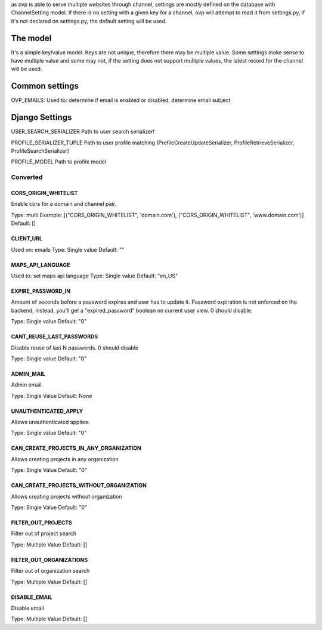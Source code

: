 as ovp is able to serve multiple websites through channel, settings are mostly defined on the database with ChannelSetting model.
If there is no setting with a given key for a channel, ovp will attempt to read it from settings.py, if it's not declared on settings.py, the default setting will be used.

The model
----------
It's a simple key/value model. Keys are not unique, therefore there may be multiple value. Some settings make sense to have multiple value and some may not, if the setting does not support multiple values, the latest record for the channel will be used.


Common settings
-----------------
OVP_EMAILS:
Used to: determine if email is enabled or disabled, determine email subject

Django Settings
---------------
USER_SEARCH_SERIALIZER
Path to user search serializer!

PROFILE_SERIALIZER_TUPLE
Path to user profile matching (ProfileCreateUpdateSerializer, ProfileRetrieveSerializer, ProfileSearchSerializer)

PROFILE_MODEL
Path to profile model


Converted
___________

CORS_ORIGIN_WHITELIST
=====================
Enable cors for a domain and channel pair.

Type: multi
Example: [("CORS_ORIGIN_WHITELIST", 'domain.com'), ("CORS_ORIGIN_WHITELIST", 'www.domain.com')]
Default: []

CLIENT_URL
=====================
Used on: emails
Type: Single value
Default: ""

MAPS_API_LANGUAGE
=====================
Used to: set maps api language
Type: Single value
Default: "en_US"

EXPIRE_PASSWORD_IN
=====================
Amount of seconds before a password expires and user has to update it.
Password expiration is not enforced on the backend, instead, you'll get a "expired_password" boolean on current user view.
0 should disable.

Type: Single value
Default: "0"

CANT_REUSE_LAST_PASSWORDS
==========================
Disable reuse of last N passwords.
0 should disable

Type: Single value
Default: "0"

ADMIN_MAIL
===========
Admin email.

Type: Single Value
Default: None

UNAUTHENTICATED_APPLY
=====================
Allows unauthenticated applies.

Type: Single value
Default: "0"

CAN_CREATE_PROJECTS_IN_ANY_ORGANIZATION
=======================================
Allows creating projects in any organization

Type: Single Value
Default: "0"

CAN_CREATE_PROJECTS_WITHOUT_ORGANIZATION
=========================================
Allows creating projects without organization

Type: Single Value
Default: "0"

FILTER_OUT_PROJECTS
=======================================
Filter out of project search

Type: Multiple Value
Default: []

FILTER_OUT_ORGANIZATIONS
=======================================
Filter out of organization search

Type: Multiple Value
Default: []

DISABLE_EMAIL
=======================================
Disable email

Type: Multiple Value
Default: []
